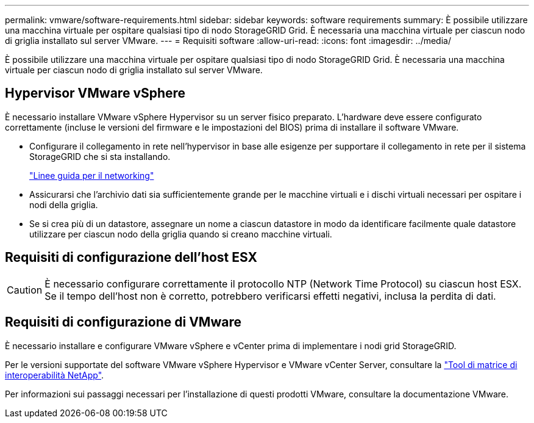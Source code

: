 ---
permalink: vmware/software-requirements.html 
sidebar: sidebar 
keywords: software requirements 
summary: È possibile utilizzare una macchina virtuale per ospitare qualsiasi tipo di nodo StorageGRID Grid. È necessaria una macchina virtuale per ciascun nodo di griglia installato sul server VMware. 
---
= Requisiti software
:allow-uri-read: 
:icons: font
:imagesdir: ../media/


[role="lead"]
È possibile utilizzare una macchina virtuale per ospitare qualsiasi tipo di nodo StorageGRID Grid. È necessaria una macchina virtuale per ciascun nodo di griglia installato sul server VMware.



== Hypervisor VMware vSphere

È necessario installare VMware vSphere Hypervisor su un server fisico preparato. L'hardware deve essere configurato correttamente (incluse le versioni del firmware e le impostazioni del BIOS) prima di installare il software VMware.

* Configurare il collegamento in rete nell'hypervisor in base alle esigenze per supportare il collegamento in rete per il sistema StorageGRID che si sta installando.
+
link:../network/index.html["Linee guida per il networking"]

* Assicurarsi che l'archivio dati sia sufficientemente grande per le macchine virtuali e i dischi virtuali necessari per ospitare i nodi della griglia.
* Se si crea più di un datastore, assegnare un nome a ciascun datastore in modo da identificare facilmente quale datastore utilizzare per ciascun nodo della griglia quando si creano macchine virtuali.




== Requisiti di configurazione dell'host ESX


CAUTION: È necessario configurare correttamente il protocollo NTP (Network Time Protocol) su ciascun host ESX. Se il tempo dell'host non è corretto, potrebbero verificarsi effetti negativi, inclusa la perdita di dati.



== Requisiti di configurazione di VMware

È necessario installare e configurare VMware vSphere e vCenter prima di implementare i nodi grid StorageGRID.

Per le versioni supportate del software VMware vSphere Hypervisor e VMware vCenter Server, consultare la https://imt.netapp.com/matrix/#welcome["Tool di matrice di interoperabilità NetApp"^].

Per informazioni sui passaggi necessari per l'installazione di questi prodotti VMware, consultare la documentazione VMware.
